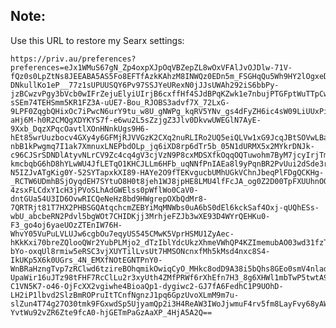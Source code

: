 ** Note:
Use this URL to restore my Searx settings:
#+begin_src
https://priv.au/preferences?preferences=eJx1WMuS67gN_Zp4oxpXJpOqVBZepZL8wOxVFAlJvOJDlw-71V-fQz0s0LpZtNs8JEEABA5AS5Fo8EFTfAzkKAhzM8INWQz0EDn5m_FSGHqQu5Wh9HY2lOgxeD8YuvXiqaV3baDozZPCgWsLAe0c_Nfy-DNkullKo1eP__77z1sUPUUSQY6Pv97SSJYeURexN0jJJsUWAh292iS6bbPy-jzBCwzvPgy3bVcb0wIFrZejuElyiUIrjB6cxffHf4SJdBPqKZwk1e7nbujPTGFptWuTTpCwHqVdr51OkCqDN2YDt11FLbm5a4EgQzJt06NPEy3x8dT2loNpex-sSEm74TEHSmm5KR1FZ3A-uUE7-Bou_RJOBS3advf7X_72LxG-9LPF0ZqgbQHixOc7iPwcN6urY9tu_w8U_gNWPg_kqRV5YNv_gs4dFyZH6ic4sW09LiUUxPiseiMCCV2tDD7GQD3XFNhLPTVujS1caP4YXrUtYKWshAs18X2KYhJJx1MzpYZG0XpT2rvIF0OfBYrvV8YmXnrSSqTK4SrLqfwN_tfoVV02d3Eom6ssYviLRDHhtETMCOHGiplZh8ihpfIApcV6Z4Cfq_plUecIeadwT4qJ-aHj6M-h0R2CMQgXDYKYS7f-e6wu2L5sZzjgZ3Jlv0DkvwUWEGlN7AyE-9Xxb_DqzXPqcOavtlXOnHNnkUgs9H6-hEt85wrUuzbocv4GXy4y6GFMjRJVVGzK2CXq2nuRLIRo2UQ5eiQLVw1xG9JcqJBtSOVwLBa5Sg4xen8BaiteuluqkPamD8IKM491WGuZvr2rL3mxZMFczTsEVB3zitx5kZG-nbB1kPwgmq7I1ak7XmnuxLNEPbdOLp_jq6iXD8rp6dTr5b_05N1dURMX5x2MYkrDNJk-c96CJSrSDNDlAtyvNLrCV9Zc4cq4gV3cjVzN9P8cxMDSXfkOqqOQTuwohm7ByM7jcyIrjTmbo5Zlysw4ogEt5K9mFnLaLUhlzjkRmxKx-kmcbqbG6hD8hYLwWU4JfLETqO1KHCJLLm6HFb_uqNNfPnIAEa8l9yPqnBR2PvUui2dSde3rNAgGf9zVOnWgTUq75C4pPQw1ASGsIvHgK3LvUkqECBMlZ9BJT6Hk5S4NdaYMl7rS0HeJ00NTRU-N5IZJvATgKig0Y-52SYTapxkXI89-HAYe2O9fTEKvgucbUMhUGkVChnJbeqPlFDgQCKHg-_RCTW6UDmhBSjOyqdEH7SYtuO8H0t8jeh1WJ8jpHE8LMU4lfFcJA_og0Z2D00TpFXUUhnOO4GVvj_Ha9XFPbsg1o3f8M38Kdkm1Hf8Fr-4zsxFLCdxY1cH3jPVoSLhAdGWElss0pWflWo0CaV0-dntGUa54U3ID6OvwRICQeNeHz8bd9HWgrepOXbQdMr8-7QRTRjt81T7HX2PHBSGQAtqchcmZEBYiMqMNWbs0uA6bS0dEl6kckSaf4Oxj-qUQhESs-wbU_abcbeRN2Pdvl5bgWOt7CHIDKjj3MrhjeFZJb3wXE93D4WYrQEHKu0-F3_go4oj6yaeUOzZTEnIW76H-WhvY05VuPuLVLUJw6cgbOu7eqyUS545CMwK5VprHSMU1ZyAec-hKkKxi70breZQlooQWr2YubPLMjo2_dTzIblYdcUkzXhmeVWhQP4KZImemubAO03wd31fzTy_MukRwJ9i1zR4MHdF2qhLmbzR3INHnoc9qYaO8FdpteX2Wl1ODZT7qQBCI5KYDN0ZOqfCj0uk8JfiUCgchNz0P3EizFkcz-bYo-oxqUl8rmiw5eRSC3vjXUYTilLvsUt7HMSONcnxfMh5kMsd4nxc8S4-IkUKp5X6k0UGrs_4N_EMXfNOtEGNTPnY0-WnBRaHzngTvp7zRClwd6tzireBOhqmikOwiqCyO_MHkc8odD9A38i5bQhs8GEo0smV4nladRSnDnfdT_OyYPnrOSf_Mvu55C4irCPKKziRXAvo_8BnQgIuCFX-UpaWir16uJTz98tFHF7RcClLu2r3xyUth4ZMfPRWf6rXhEfn7H3_8g6XHWl1mbTwP5twtA9mDzmai8HFXa3-C1VN5K7-o46-OjFcXX2vgiwhe4BioaQp1-dygiwc2-GJ7fA6FedhC1P9UOhD-LH2iP1lbvd2SlzBmROPruItTCnfNgnzJ1pq6GpzUvoXLmM9m7u-slZun4T74g27O30tmk9FGxwdSp5UjyamQp2i3H4ReAW3IWoJjwmuF4rv5fm8LayFvy68yAW3Zc_tdQxiZ8QLyG8-YvtWu92vZR6Zte9fcA0-hjGETmPaGzAaXP_4HjA5A2Q==
#+end_src
